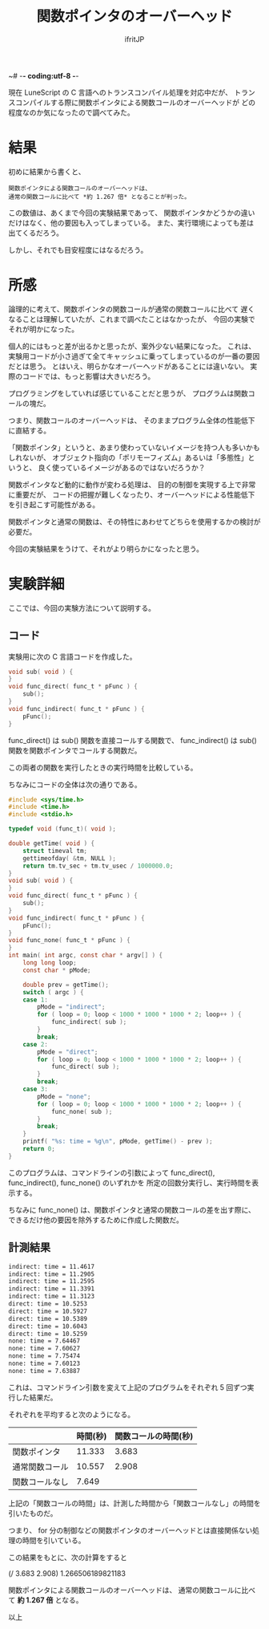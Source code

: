 ~# -*- coding:utf-8 -*-
#+LAYOUT: post
#+TITLE: 関数ポインタのオーバーヘッド
#+TAGS: LuneScript
#+AUTHOR: ifritJP
#+OPTIONS: ^:{}
#+STARTUP: nofold

現在 LuneScript の C 言語へのトランスコンパイル処理を対応中だが、
トランスコンパイルする際に関数ポインタによる関数コールのオーバーヘッドが
どの程度なのか気になったので調べてみた。

* 結果

初めに結果から書くと、

: 関数ポインタによる関数コールのオーバーヘッドは、
: 通常の関数コールに比べて *約 1.267 倍* となることが判った。

この数値は、あくまで今回の実験結果であって、
関数ポインタかどうかの違いだけはなく、他の要因も入ってしまっている。
また、実行環境によっても差は出てくるだろう。

しかし、それでも目安程度にはなるだろう。

* 所感

論理的に考えて、関数ポインタの関数コールが通常の関数コールに比べて
遅くなることは理解していたが、これまで調べたことはなかったが、
今回の実験でそれが明かになった。

個人的にはもっと差が出るかと思ったが、案外少ない結果になった。
これは、実験用コードが小さ過ぎて全てキャッシュに乗ってしまっているのが一番の要因だとは思う。
とはいえ、明らかなオーバーヘッドがあることには違いない。
実際のコードでは、もっと影響は大きいだろう。

プログラミングをしていれば感じていることだと思うが、
プログラムは関数コールの塊だ。

つまり、関数コールのオーバーヘッドは、
そのままプログラム全体の性能低下に直結する。

「関数ポインタ」というと、あまり使わっていないイメージを持つ人も多いかもしれないが、
オブジェクト指向の「ポリモーフィズム」あるいは「多態性」というと、
良く使っているイメージがあるのではないだろうか？

関数ポインタなど動的に動作が変わる処理は、
目的の制御を実現する上で非常に重要だが、
コードの把握が難しくなったり、オーバーヘッドによる性能低下を引き起こす可能性がある。

関数ポインタと通常の関数は、その特性にあわせてどちらを使用するかの検討が必要だ。

今回の実験結果をうけて、それがより明らかになったと思う。

* 実験詳細

ここでは、今回の実験方法について説明する。

** コード

実験用に次の C 言語コードを作成した。

#+BEGIN_SRC c
void sub( void ) {
}
void func_direct( func_t * pFunc ) {
    sub();
}
void func_indirect( func_t * pFunc ) {
    pFunc();
}
#+END_SRC

func_direct() は sub() 関数を直接コールする関数で、
func_indirect() は sub() 関数を関数ポインタでコールする関数だ。

この両者の関数を実行したときの実行時間を比較している。


ちなみにコードの全体は次の通りである。

#+BEGIN_SRC c
#include <sys/time.h>
#include <time.h>
#include <stdio.h>

typedef void (func_t)( void );

double getTime( void ) {
    struct timeval tm;
    gettimeofday( &tm, NULL );
    return tm.tv_sec + tm.tv_usec / 1000000.0;
}
void sub( void ) {
}
void func_direct( func_t * pFunc ) {
    sub();
}
void func_indirect( func_t * pFunc ) {
    pFunc();
}
void func_none( func_t * pFunc ) {
}
int main( int argc, const char * argv[] ) {
    long long loop;
    const char * pMode;

    double prev = getTime();
    switch ( argc ) {
    case 1:
        pMode = "indirect";
        for ( loop = 0; loop < 1000 * 1000 * 1000 * 2; loop++ ) {
            func_indirect( sub );
        }
        break;
    case 2:
        pMode = "direct";
        for ( loop = 0; loop < 1000 * 1000 * 1000 * 2; loop++ ) {
            func_direct( sub );
        }
        break;
    case 3:
        pMode = "none";
        for ( loop = 0; loop < 1000 * 1000 * 1000 * 2; loop++ ) {
            func_none( sub );
        }
        break;
    }
    printf( "%s: time = %g\n", pMode, getTime() - prev );
    return 0;
}
#+END_SRC

このプログラムは、コマンドラインの引数によって
func_direct(), func_indirect(), func_none()  のいずれかを
所定の回数分実行し、実行時間を表示する。

ちなみに func_none() は、関数ポインタと通常の関数コールの差を出す際に、
できるだけ他の要因を除外するために作成した関数だ。

** 計測結果

#+BEGIN_SRC txt
indirect: time = 11.4617
indirect: time = 11.2905
indirect: time = 11.2595
indirect: time = 11.3391
indirect: time = 11.3123
direct: time = 10.5253
direct: time = 10.5927
direct: time = 10.5389
direct: time = 10.6043
direct: time = 10.5259
none: time = 7.64467
none: time = 7.60627
none: time = 7.75474
none: time = 7.60123
none: time = 7.63887
#+END_SRC

これは、コマンドライン引数を変えて上記のプログラムをそれぞれ 5 回ずつ実行した結果だ。

それぞれを平均すると次のようになる。

|                | 時間(秒) | 関数コールの時間(秒) |
|----------------+----------+----------------------|
| 関数ポインタ   |   11.333 |                3.683 |
| 通常関数コール |   10.557 |                2.908 |
| 関数コールなし |    7.649 |                      |

上記の「関数コールの時間」は、計測した時間から「関数コールなし」の時間を引いたものだ。

つまり、 for 分の制御などの関数ポインタのオーバーヘッドとは直接関係ない処理の時間を引いている。

この結果をもとに、次の計算をすると

(/ 3.683 2.908) 1.266506189821183

関数ポインタによる関数コールのオーバーヘッドは、
通常の関数コールに比べて *約 1.267 倍* となる。


以上
